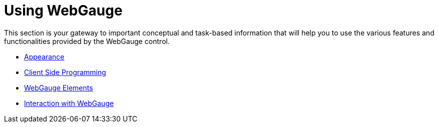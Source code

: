 ﻿////

|metadata|
{
    "name": "webgauge-using-webgauge",
    "controlName": ["WebGauge"],
    "tags": ["How Do I"],
    "guid": "{5F0CE379-0230-464B-8ED9-22EE9E892F5F}",  
    "buildFlags": [],
    "createdOn": "0001-01-01T00:00:00Z"
}
|metadata|
////

= Using WebGauge

This section is your gateway to important conceptual and task-based information that will help you to use the various features and functionalities provided by the WebGauge control.

* link:webgauge-appearance.html[Appearance]
* link:webgauge-client-side-programming.html[Client Side Programming]
* link:webgauge-webgauge-elements.html[WebGauge Elements]
* link:webgauge-interaction-with-webgauge.html[Interaction with WebGauge]